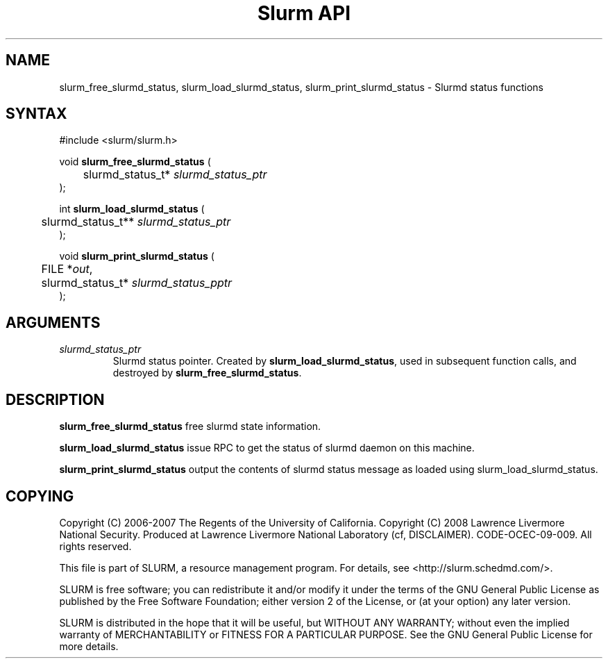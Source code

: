 .TH "Slurm API" "3" "Slurmd status functions" "April 2015" "Slurmd status functions"

.SH "NAME"

slurm_free_slurmd_status, slurm_load_slurmd_status, slurm_print_slurmd_status
\- Slurmd status functions

.SH "SYNTAX"
.LP
#include <slurm/slurm.h>
.LP
.LP
void \fBslurm_free_slurmd_status\fR (
.br
	slurmd_status_t* \fIslurmd_status_ptr\fP
.br
);
.LP
int \fBslurm_load_slurmd_status\fR (
.br
	slurmd_status_t** \fIslurmd_status_ptr\fP
.br
);
.LP
void \fBslurm_print_slurmd_status\fR (
.br
	FILE *\fIout\fP,
.br
	slurmd_status_t* \fIslurmd_status_pptr\fP
.br
);

.SH "ARGUMENTS"
.LP
.TP
\fIslurmd_status_ptr\fP
Slurmd status pointer.  Created by \fBslurm_load_slurmd_status\fR,
used in subsequent function calls, and destroyed by
\fBslurm_free_slurmd_status\fR.

.SH "DESCRIPTION"
.LP
\fBslurm_free_slurmd_status\fR free slurmd state information.
.LP
\fBslurm_load_slurmd_status\fR issue RPC to get the status of slurmd
daemon on this machine.
.LP
\fBslurm_print_slurmd_status\fR output the contents of slurmd status
message as loaded using slurm_load_slurmd_status.

.SH "COPYING"
Copyright (C) 2006-2007 The Regents of the University of California.
Copyright (C) 2008 Lawrence Livermore National Security.
Produced at Lawrence Livermore National Laboratory (cf, DISCLAIMER).
CODE\-OCEC\-09\-009. All rights reserved.
.LP
This file is part of SLURM, a resource management program.
For details, see <http://slurm.schedmd.com/>.
.LP
SLURM is free software; you can redistribute it and/or modify it under
the terms of the GNU General Public License as published by the Free
Software Foundation; either version 2 of the License, or (at your option)
any later version.
.LP
SLURM is distributed in the hope that it will be useful, but WITHOUT ANY
WARRANTY; without even the implied warranty of MERCHANTABILITY or FITNESS
FOR A PARTICULAR PURPOSE.  See the GNU General Public License for more
details.
